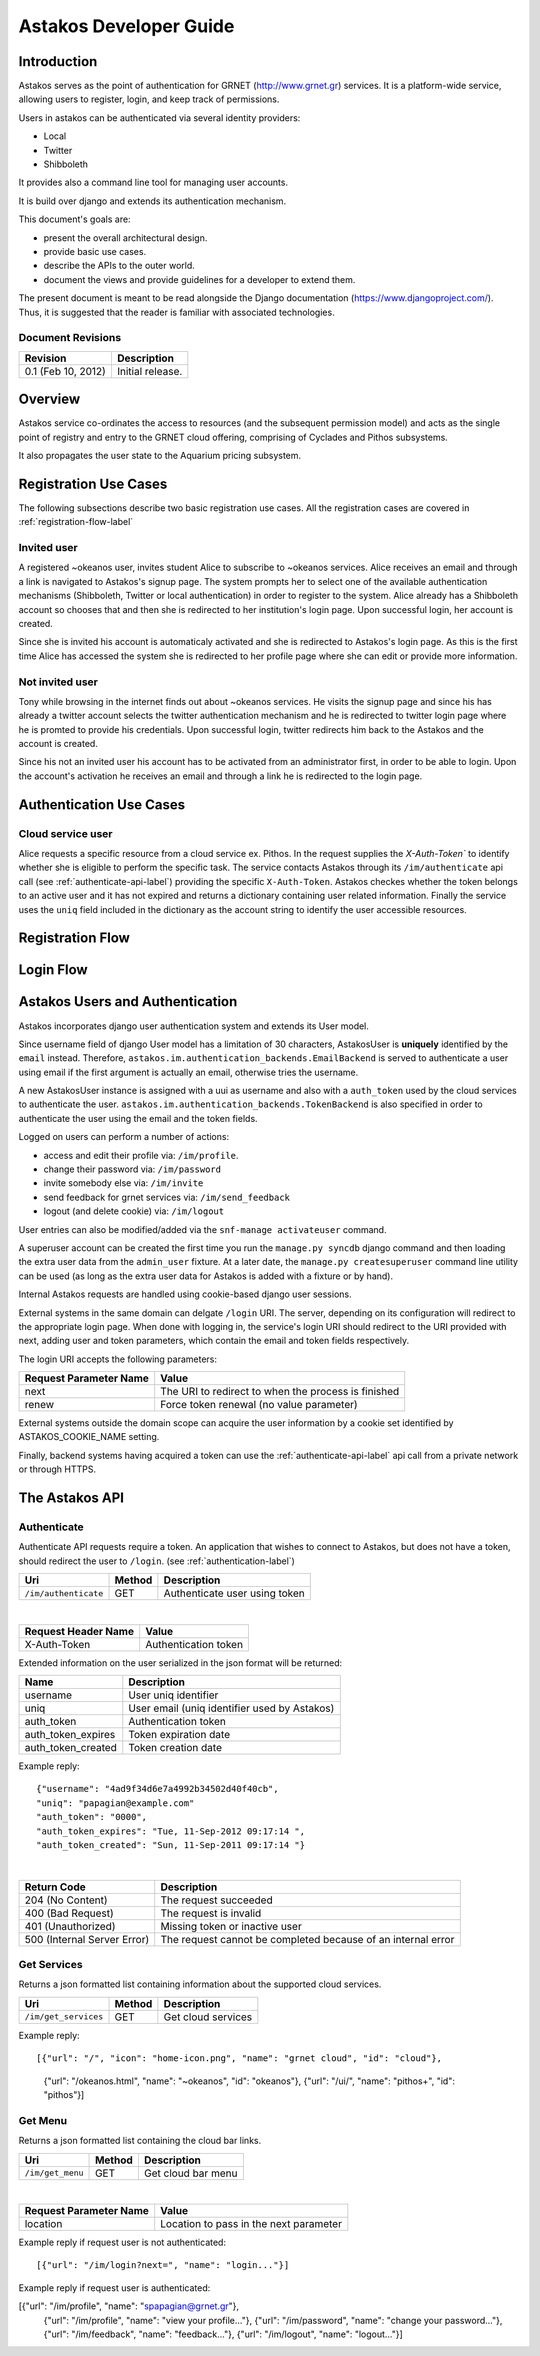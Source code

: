 Astakos Developer Guide
=======================

Introduction
------------

Astakos serves as the point of authentication for GRNET (http://www.grnet.gr) services. It is a platform-wide service, allowing users to register, login, and keep track of permissions.

Users in astakos can be authenticated via several identity providers:

* Local
* Twitter
* Shibboleth

It provides also a command line tool for managing user accounts.

It is build over django and extends its authentication mechanism.

This document's goals are:

* present the overall architectural design.
* provide basic use cases.
* describe the APIs to the outer world.
* document the views and provide guidelines for a developer to extend them.

The present document is meant to be read alongside the Django documentation (https://www.djangoproject.com/). Thus, it is suggested that the reader is familiar with associated technologies.

Document Revisions
^^^^^^^^^^^^^^^^^^

=========================  ================================
Revision                   Description
=========================  ================================
0.1 (Feb 10, 2012)         Initial release.
=========================  ================================

Overview
--------

Astakos service co-ordinates the access to resources (and the subsequent permission model) and acts as the single point of registry and entry to the GRNET cloud offering, comprising of Cyclades and Pithos subsystems.

It also propagates the user state to the Aquarium pricing subsystem.

.. image:: images/~okeanos.jpg

Registration Use Cases
----------------------

The following subsections describe two basic registration use cases. All the registration cases are covered in :ref:`registration-flow-label`

Invited user
^^^^^^^^^^^^

A registered ~okeanos user, invites student Alice to subscribe to ~okeanos services. Alice receives an email and through a link is navigated to Astakos's signup page. The system prompts her to select one of the available authentication mechanisms (Shibboleth, Twitter or local authentication) in order to register to the system. Alice already has a Shibboleth account so chooses that and then she is redirected to her institution's login page. Upon successful login, her account is created.

Since she is invited his account is automaticaly activated and she is redirected to Astakos's login page. As this is the first time Alice has accessed the system she is redirected to her profile page where she can edit or provide more information.

Not invited user
^^^^^^^^^^^^^^^^

Tony while browsing in the internet finds out about ~okeanos services. He visits the signup page and since his has already a twitter account selects the twitter authentication mechanism and he is redirected to twitter login page where he is promted to provide his credentials. Upon successful login, twitter redirects him back to the Astakos and the account is created.

Since his not an invited user his account has to be activated from an administrator first, in order to be able to login. Upon the account's activation he receives an email and through a link he is redirected to the login page.

Authentication Use Cases
------------------------

Cloud service user
^^^^^^^^^^^^^^^^^^

Alice requests a specific resource from a cloud service ex. Pithos. In the request supplies the `X-Auth-Token`` to identify whether she is eligible to perform the specific task. The service contacts Astakos through its ``/im/authenticate`` api call (see :ref:`authenticate-api-label`) providing the specific ``X-Auth-Token``. Astakos checkes whether the token belongs to an active user and it has not expired and returns a dictionary containing user related information. Finally the service uses the ``uniq`` field included in the dictionary as the account string to identify the user accessible resources. 

.. _registration-flow-label:

Registration Flow
-----------------

.. image:: images/signup.jpg
    :scale: 100%

Login Flow
----------
.. image:: images/login.jpg
    :scale: 100%

.. _authentication-label:

Astakos Users and Authentication
--------------------------------

Astakos incorporates django user authentication system and extends its User model.

Since username field of django User model has a limitation of 30 characters, AstakosUser is **uniquely** identified by the ``email`` instead. Therefore, ``astakos.im.authentication_backends.EmailBackend`` is served to authenticate a user using email if the first argument is actually an email, otherwise tries the username.

A new AstakosUser instance is assigned with a uui as username and also with a ``auth_token`` used by the cloud services to authenticate the user. ``astakos.im.authentication_backends.TokenBackend`` is also specified in order to authenticate the user using the email and the token fields.

Logged on users can perform a number of actions:

* access and edit their profile via: ``/im/profile``.
* change their password via: ``/im/password``
* invite somebody else via: ``/im/invite``
* send feedback for grnet services via: ``/im/send_feedback``
* logout (and delete cookie) via: ``/im/logout``

User entries can also be modified/added via the ``snf-manage activateuser`` command.

A superuser account can be created the first time you run the ``manage.py syncdb`` django command and then loading the extra user data from the ``admin_user`` fixture. At a later date, the ``manage.py createsuperuser`` command line utility can be used (as long as the extra user data for Astakos is added with a fixture or by hand).

Internal Astakos requests are handled using cookie-based django user sessions.

External systems in the same domain can delgate ``/login`` URI. The server, depending on its configuration will redirect to the appropriate login page. When done with logging in, the service's login URI should redirect to the URI provided with next, adding user and token parameters, which contain the email and token fields respectively.

The login URI accepts the following parameters:

======================  =========================
Request Parameter Name  Value
======================  =========================
next                    The URI to redirect to when the process is finished
renew                   Force token renewal (no value parameter)
======================  =========================

External systems outside the domain scope can acquire the user information by a cookie set identified by ASTAKOS_COOKIE_NAME setting.

Finally, backend systems having acquired a token can use the :ref:`authenticate-api-label` api call from a private network or through HTTPS.

The Astakos API
---------------

.. _authenticate-api-label:

Authenticate
^^^^^^^^^^^^

Authenticate API requests require a token. An application that wishes to connect to Astakos, but does not have a token, should redirect the user to ``/login``. (see :ref:`authentication-label`)

==================== =========  ==================
Uri                  Method     Description
==================== =========  ==================
``/im/authenticate`` GET        Authenticate user using token
==================== =========  ==================

|

====================  ===========================
Request Header Name   Value
====================  ===========================
X-Auth-Token          Authentication token
====================  ===========================

Extended information on the user serialized in the json format will be returned:

===========================  ============================
Name                         Description
===========================  ============================
username                     User uniq identifier
uniq                         User email (uniq identifier used by Astakos)
auth_token                   Authentication token
auth_token_expires           Token expiration date
auth_token_created           Token creation date
===========================  ============================

Example reply:

::

  {"username": "4ad9f34d6e7a4992b34502d40f40cb",
  "uniq": "papagian@example.com"
  "auth_token": "0000",
  "auth_token_expires": "Tue, 11-Sep-2012 09:17:14 ",
  "auth_token_created": "Sun, 11-Sep-2011 09:17:14 "}

|

=========================== =====================
Return Code                 Description
=========================== =====================
204 (No Content)            The request succeeded
400 (Bad Request)           The request is invalid
401 (Unauthorized)          Missing token or inactive user
500 (Internal Server Error) The request cannot be completed because of an internal error
=========================== =====================

Get Services
^^^^^^^^^^^^

Returns a json formatted list containing information about the supported cloud services.

==================== =========  ==================
Uri                  Method     Description
==================== =========  ==================
``/im/get_services`` GET        Get cloud services
==================== =========  ==================

Example reply:

::

[{"url": "/", "icon": "home-icon.png", "name": "grnet cloud", "id": "cloud"},
 {"url": "/okeanos.html", "name": "~okeanos", "id": "okeanos"},
 {"url": "/ui/", "name": "pithos+", "id": "pithos"}]
 
Get Menu
^^^^^^^^

Returns a json formatted list containing the cloud bar links. 

==================== =========  ==================
Uri                  Method     Description
==================== =========  ==================
``/im/get_menu``     GET        Get cloud bar menu
==================== =========  ==================

|

======================  =========================
Request Parameter Name  Value
======================  =========================
location                Location to pass in the next parameter
======================  =========================

Example reply if request user is not authenticated:

::

[{"url": "/im/login?next=", "name": "login..."}]

Example reply if request user is authenticated:

[{"url": "/im/profile", "name": "spapagian@grnet.gr"},
 {"url": "/im/profile", "name": "view your profile..."},
 {"url": "/im/password", "name": "change your password..."},
 {"url": "/im/feedback", "name": "feedback..."},
 {"url": "/im/logout", "name": "logout..."}]




